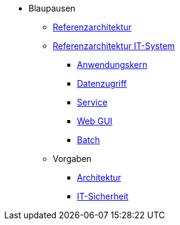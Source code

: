 * Blaupausen
** xref:referenzarchitektur/master.adoc[Referenzarchitektur]

** xref:referenzarchitektur-it-system/master.adoc[Referenzarchitektur IT-System]
*** xref:detailkonzept-komponente-anwendungskern/master.adoc[Anwendungskern]
*** xref:detailkonzept-komponente-datenzugriff/master.adoc[Datenzugriff]
*** xref:detailkonzept-komponente-service/master.adoc[Service]
*** xref:detailkonzept-komponente-web-gui/master.adoc[Web GUI]
*** xref:detailkonzept-komponente-batch/master.adoc[Batch]

** Vorgaben
*** xref:vorgaben-architektur/master.adoc[Architektur]
*** xref:vorgaben-it-sicherheit/master.adoc[IT-Sicherheit]


